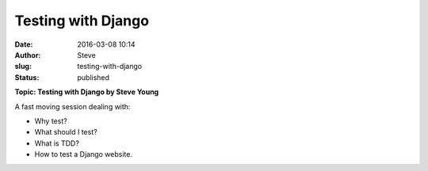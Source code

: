 Testing with Django
###################
:date: 2016-03-08 10:14
:author: Steve
:slug: testing-with-django
:status: published

**Topic: Testing with Django by Steve Young**

A fast moving session dealing with:

-  Why test?
-  What should I test?
-  What is TDD?
-  How to test a Django website.

 
